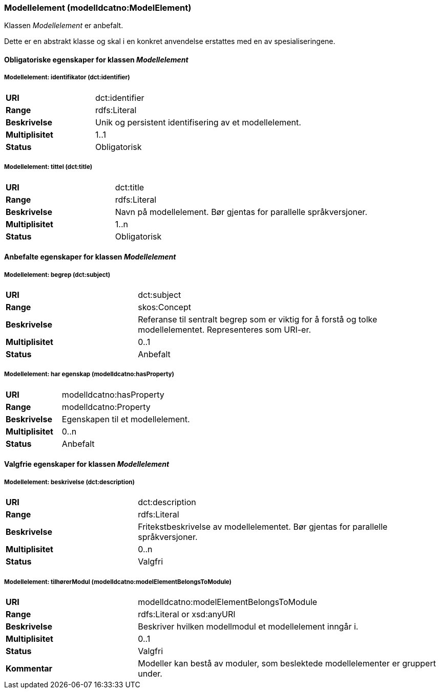 === Modellelement (modelldcatno:ModelElement) [[modellelement]]

Klassen _Modellelement_ er anbefalt.

Dette er en abstrakt klasse og skal i en konkret anvendelse erstattes med en av spesialiseringene.

==== Obligatoriske egenskaper for klassen _Modellelement_


=====  Modellelement: identifikator (dct:identifier) [[modellelement-identifikator]]

[cols="30s,70d"]
|===
|URI|dct:identifier
|Range|rdfs:Literal
|Beskrivelse|Unik og persistent identifisering av et modellelement.
|Multiplisitet|1..1
|Status|Obligatorisk
|===


===== Modellelement: tittel (dct:title) [[modellelement-tittel]]

[cols="30s,70d"]
|===
|URI|dct:title
|Range|rdfs:Literal
|Beskrivelse|Navn på modellelement. Bør gjentas for parallelle språkversjoner.
|Multiplisitet|1..n
|Status|Obligatorisk
|===

====  Anbefalte egenskaper for klassen _Modellelement_

===== Modellelement: begrep (dct:subject) [[modellelement-begrep]]

[cols="30s,70d"]
|===
|URI|dct:subject
|Range|skos:Concept
|Beskrivelse|Referanse til sentralt begrep som er viktig for å forstå og tolke modellelementet. Representeres som URI-er.
|Multiplisitet|0..1
|Status|Anbefalt
|===


===== Modellelement: har egenskap (modelldcatno:hasProperty) [[modellelement-har-egenskap]]

[cols="30s,70d"]
|===
|URI|modelldcatno:hasProperty
|Range|modelldcatno:Property
|Beskrivelse|Egenskapen til et modellelement.
|Multiplisitet|0..n
|Status|Anbefalt
|===


==== Valgfrie egenskaper for klassen _Modellelement_


===== Modellelement: beskrivelse (dct:description) [[modellelement-beskrivelse]]

[cols="30s,70d"]
|===
|URI|dct:description
|Range|rdfs:Literal
|Beskrivelse|Fritekstbeskrivelse av modellelementet. Bør gjentas for parallelle språkversjoner.
|Multiplisitet|0..n
|Status|Valgfri
|===

=====  Modellelement: tilhørerModul (modelldcatno:modelElementBelongsToModule) [[modellelement-tilhørerModul]]

[cols="30s,70d"]
|===
|URI|modelldcatno:modelElementBelongsToModule
|Range|rdfs:Literal or xsd:anyURI
|Beskrivelse|Beskriver hvilken modellmodul et modellelement inngår i.
|Multiplisitet|0..1
|Status|Valgfri
|Kommentar|Modeller kan bestå av moduler, som beslektede modellelementer er gruppert under.
|===
